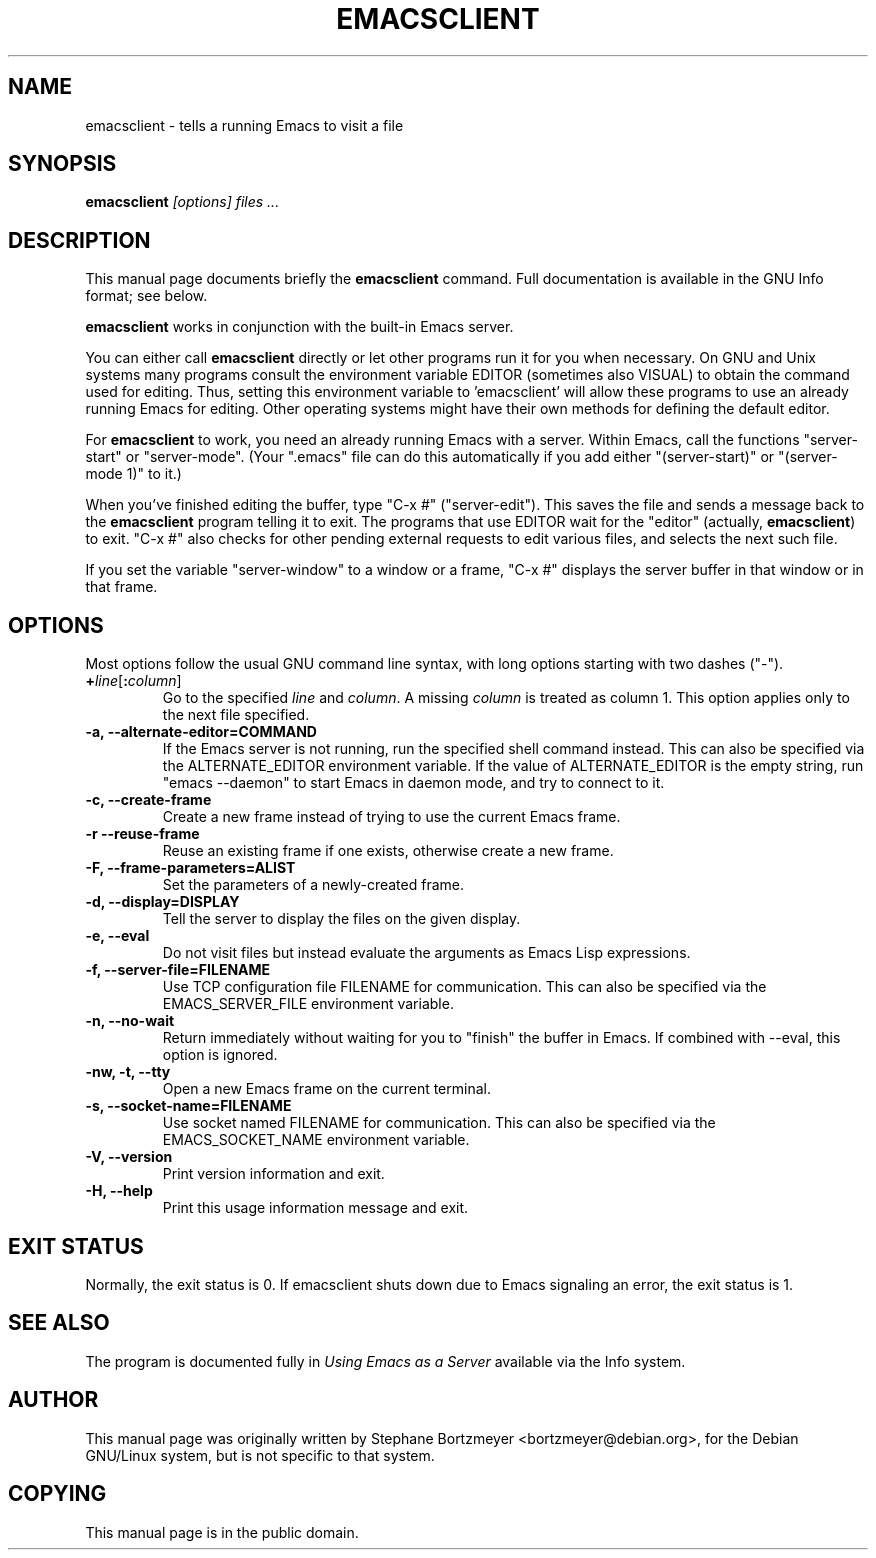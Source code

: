 .\" See section COPYING for conditions for redistribution.
.TH EMACSCLIENT 1 "2020-10-18" "GNU Emacs" "GNU"
.\" NAME should be all caps, SECTION should be 1-8, maybe w/ subsection
.\" other params are allowed: see man(7), man(1)
.SH NAME
emacsclient \- tells a running Emacs to visit a file
.SH SYNOPSIS
.B emacsclient
.I "[options] files ..."
.SH "DESCRIPTION"
This manual page documents briefly the
.BR emacsclient
command.  Full documentation is available in the GNU Info format; see
below.
.PP
.B emacsclient
works in conjunction with the built-in Emacs server.
.PP
You can either call
.B emacsclient
directly or let other programs run it for you when necessary.  On
GNU and Unix systems many programs consult the environment
variable EDITOR (sometimes also VISUAL) to obtain the command used for
editing.  Thus, setting this environment variable to 'emacsclient'
will allow these programs to use an already running Emacs for editing.
Other operating systems might have their own methods for defining the
default editor.

For
.B emacsclient
to work, you need an already running Emacs with a server.  Within Emacs,
call the functions "server-start" or "server-mode".  (Your ".emacs" file
can do this automatically if you add either "(server-start)" or
"(server-mode 1)" to it.)

When you've finished editing the buffer, type "C-x #"
("server-edit").  This saves the file and sends a message back to the
.B emacsclient
program telling it to exit.  The programs that use
EDITOR wait for the "editor" (actually,
.BR emacsclient )
to exit.  "C-x #" also checks for other pending external requests to
edit various
files, and selects the next such file.

If you set the variable "server-window" to a window or a frame, "C-x
#" displays the server buffer in that window or in that frame.

.SH OPTIONS
Most options follow the usual GNU command line syntax, with long
options starting with two dashes ("\-").
.TP
.BI + line\fR[\fP\fB:\fPcolumn\fR]\fP
Go to the specified
.I line
and
.IR column .
A missing
.I column
is treated as column 1.
This option applies only to the next file specified.
.TP
.B \-a, \-\-alternate-editor=COMMAND
If the Emacs server is not running, run the specified shell command instead.
This can also be specified via the ALTERNATE_EDITOR environment variable.
If the value of ALTERNATE_EDITOR is the empty string, run "emacs \-\-daemon" to
start Emacs in daemon mode, and try to connect to it.
.TP
.B -c, \-\-create-frame
Create a new frame instead of trying to use the current Emacs frame.
.TP
.B -r \-\-reuse-frame
Reuse an existing frame if one exists, otherwise create a new frame.
.TP
.B \-F, \-\-frame-parameters=ALIST
Set the parameters of a newly-created frame.
.TP
.B \-d, \-\-display=DISPLAY
Tell the server to display the files on the given display.
.TP
.B \-e, \-\-eval
Do not visit files but instead evaluate the arguments as Emacs
Lisp expressions.
.TP
.B \-f, \-\-server-file=FILENAME
Use TCP configuration file FILENAME for communication.
This can also be specified via the EMACS_SERVER_FILE environment variable.
.TP
.B \-n, \-\-no-wait
Return
immediately without waiting for you to "finish" the buffer in Emacs.
If combined with --eval, this option is ignored.
.TP
.B \-nw, \-t, \-\-tty
Open a new Emacs frame on the current terminal.
.TP
.B \-s, \-\-socket-name=FILENAME
Use socket named FILENAME for communication.
This can also be specified via the EMACS_SOCKET_NAME environment variable.
.TP
.B \-V, \-\-version
Print version information and exit.
.TP
.B \-H, \-\-help
Print this usage information message and exit.
.SH "EXIT STATUS"
Normally, the exit status is 0.  If emacsclient shuts down due to
Emacs signaling an error, the exit status is 1.
.SH "SEE ALSO"
The program is documented fully in
.IR "Using Emacs as a Server"
available via the Info system.
.SH AUTHOR
This manual page was originally written by Stephane Bortzmeyer
<bortzmeyer@debian.org>, for the Debian GNU/Linux system, but is not
specific to that system.
.SH COPYING
This manual page is in the public domain.

.\" Local Variables:
.\" time-stamp-pattern: "3/.TH EMACSCLIENT 1 \"%Y-%02m-%02d\" \"GNU Emacs\" \"GNU\"$"
.\" End:
